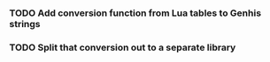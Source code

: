 *** TODO Add conversion function from Lua tables to Genhis strings

*** TODO Split that conversion out to a separate library
